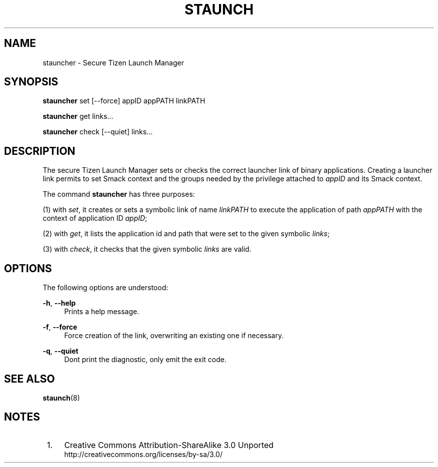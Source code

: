 '\" t
.TH "STAUNCH" "8" "staunch 8" "staunch"
.\" -----------------------------------------------------------------
.\" * Define some portability stuff
.\" -----------------------------------------------------------------
.\" ~~~~~~~~~~~~~~~~~~~~~~~~~~~~~~~~~~~~~~~~~~~~~~~~~~~~~~~~~~~~~~~~~
.\" http://bugs.debian.org/507673
.\" http://lists.gnu.org/archive/html/groff/2009-02/msg00013.html
.\" ~~~~~~~~~~~~~~~~~~~~~~~~~~~~~~~~~~~~~~~~~~~~~~~~~~~~~~~~~~~~~~~~~
.ie \n(.g .ds Aq \(aq
.el       .ds Aq '
.\" -----------------------------------------------------------------
.\" * set default formatting
.\" -----------------------------------------------------------------
.\" disable hyphenation
.nh
.\" disable justification (adjust text to left margin only)
.ad l
.\" -----------------------------------------------------------------
.\" * MAIN CONTENT STARTS HERE *
.\" -----------------------------------------------------------------
.SH "NAME"
stauncher \- Secure Tizen Launch Manager

.SH "SYNOPSIS"
.\"HP \w'\fBstauncher\fR\ 'u
\fBstauncher\fR set [--force] appID appPATH linkPATH

\fBstauncher\fR get links...

\fBstauncher\fR check [--quiet] links...


.SH "DESCRIPTION"
.PP
The secure Tizen Launch Manager sets or checks the correct
launcher link of binary applications.
Creating a launcher link permits to set Smack context and the
groups needed by the privilege attached to \fIappID\fR
and its Smack context.

The command \fBstauncher\fR has three purposes:

(1) with \fIset\fR, it creates or sets a symbolic link of name
\fIlinkPATH\fR to execute the application of path \fIappPATH\fR
with the context of application ID \fIappID\fR;

(2) with \fIget\fR, it lists the application id and path that
were set to the given symbolic \fIlinks\fR;

(3) with \fIcheck\fR, it checks that the given symbolic \fIlinks\fR
are valid.

.SH "OPTIONS"
.PP
The following options are understood:
.PP
\fB\-h\fR, \fB\-\-help\fR
.RS 4
Prints a help message\&.
.RE
.PP
\fB\-f\fR, \fB\-\-force\fR
.RS 4
Force creation of the link, overwriting an existing one if necessary\&.
.RE
.PP
\fB\-q\fR, \fB\-\-quiet\fR
.RS 4
Dont print the diagnostic, only emit the exit code\&.
.RE


.SH "SEE ALSO"
.PP
\fBstaunch\fR(8)

.SH "NOTES"
.IP " 1." 4
Creative Commons Attribution\-ShareAlike 3.0 Unported
.RS 4
\%http://creativecommons.org/licenses/by-sa/3.0/
.RE
